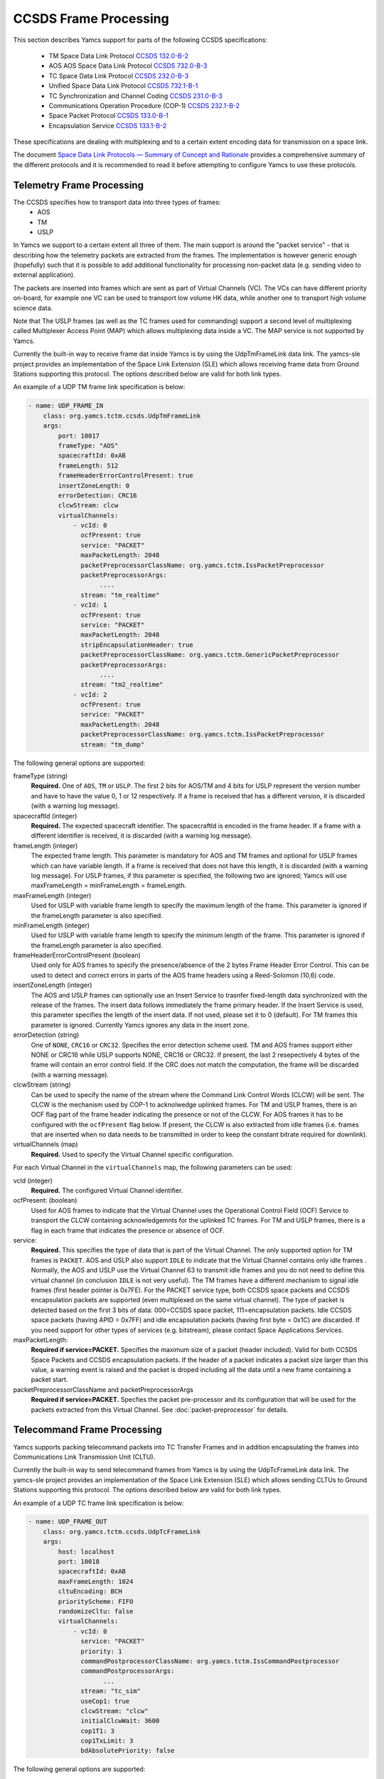 CCSDS Frame Processing
======================

This section describes Yamcs support for parts of the following CCSDS specifications:

 * TM Space Data Link Protocol `CCSDS 132.0-B-2 <https://public.ccsds.org/Pubs/132x0b2.pdf>`_
 * AOS AOS Space Data Link Protocol `CCSDS 732.0-B-3 <https://public.ccsds.org/Pubs/132x0b2.pdf>`_
 * TC Space Data Link Protocol `CCSDS 232.0-B-3 <https://public.ccsds.org/Pubs/232x0b3.pdf>`_
 * Unified Space Data Link Protocol `CCSDS 732.1-B-1  <https://public.ccsds.org/Pubs/732x1b1.pdf>`_
 * TC Synchronization and Channel Coding `CCSDS 231.0-B-3 <https://public.ccsds.org/Pubs/231x0b3.pdf>`_
 * Communications Operation Procedure (COP-1) `CCSDS 232.1-B-2 <https://public.ccsds.org/Pubs/232x1b2e2c1.pdf>`_
 * Space Packet Protocol `CCSDS 133.0-B-1 <https://public.ccsds.org/Pubs/133x0b1c2.pdf>`_
 * Encapsulation Service `CCSDS 133.1-B-2 <https://public.ccsds.org/Pubs/133x1b2c2.pdf>`_

These specifications are dealing with multiplexing and to a certain extent encoding data for transmission on a space link.

The document `Space Data Link Protocols — Summary of Concept and Rationale <https://public.ccsds.org/Pubs/130x2g3.pdf>`_ provides a comprehensive summary of the different protocols and it is recommended to read it before attempting to configure Yamcs to use these protocols.


Telemetry Frame Processing
--------------------------

The CCSDS specifies how to transport data into three types of frames:
 * AOS
 * TM
 * USLP

In Yamcs we support to a certain extent all three of them. The main support is around the "packet service" - that is describing how the telemetry packets are extracted from the frames. The implementation is however generic enough (hopefully) such that it is possible to add additional functionality for processing non-packet data (e.g. sending video to external application).

The packets are inserted into frames which are sent as part of Virtual Channels (VC). The VCs can have different priority on-board, for example one VC can be used to transport low volume HK data, while another one to transport high volume science data.

Note that The USLP frames (as well as the TC frames used for commanding) support a second level of multiplexing called Multiplexer Access Point (MAP) which allows multiplexing data inside a VC. The MAP service is not supported by Yamcs.

Currently the built-in way to receive frame dat inside Yamcs is by using the UdpTmFrameLink data link. The yamcs-sle project provides an implementation of the Space Link Extension (SLE) which allows receiving frame data from Ground Stations supporting this protocol. The options described below are valid for both link types.

An example of a UDP TM frame link specification is below:

.. code-block:: yaml

    - name: UDP_FRAME_IN
        class: org.yamcs.tctm.ccsds.UdpTmFrameLink
        args:
            port: 10017
            frameType: "AOS"
            spacecraftId: 0xAB
            frameLength: 512
            frameHeaderErrorControlPresent: true
            insertZoneLength: 0
            errorDetection: CRC16
            clcwStream: clcw
            virtualChannels:
                - vcId: 0
                  ocfPresent: true
                  service: "PACKET"
                  maxPacketLength: 2048
                  packetPreprocessorClassName: org.yamcs.tctm.IssPacketPreprocessor
                  packetPreprocessorArgs:
                       ....
                  stream: "tm_realtime"
                - vcId: 1
                  ocfPresent: true
                  service: "PACKET"
                  maxPacketLength: 2048
                  stripEncapsulationHeader: true
                  packetPreprocessorClassName: org.yamcs.tctm.GenericPacketPreprocessor
                  packetPreprocessorArgs:
                       ....        
                  stream: "tm2_realtime"
                - vcId: 2
                  ocfPresent: true
                  service: "PACKET" 
                  maxPacketLength: 2048
                  packetPreprocessorClassName: org.yamcs.tctm.IssPacketPreprocessor
                  stream: "tm_dump"

The following general options are supported:

frameType (string)
    **Required.** One of ``AOS``, ``TM`` or ``USLP``. The first 2 bits for AOS/TM and 4 bits for USLP represent the version number and have to have the value 0, 1 or 12 respectively. If a frame is received that has a different version, it is discarded (with a warning log message). 

spacecraftId (integer)
    **Required.** The expected spacecraft identifier. The spacecraftId is encoded in the frame header. If a frame with a different identifier is received, it is discarded (with a warning log message).
    
frameLength (integer)
    The expected frame length. This parameter is mandatory for AOS and TM frames and optional for USLP frames which can have variable length. If a frame is received that does not have this length, it is discarded (with a warning log message).
    For USLP frames, if this parameter is specified, the following two are ignored; Yamcs will use maxFrameLength = minFrameLength = frameLength.

maxFrameLength (integer)
    Used for USLP with variable frame length to specify the maximum length of the frame. This parameter is ignored if the frameLength parameter is also specified.
    
minFrameLength (integer)
    Used for USLP with variable frame length to specify the minimum length of the frame. This parameter is ignored if the frameLength parameter is also specified. 

frameHeaderErrorControlPresent (boolean)
    Used only for AOS frames to specify the presence/absence of the 2 bytes Frame Header Error Control. This can be used to detect and correct errors in parts of the AOS frame headers using a  Reed-Solomon (10,6) code.
 
insertZoneLength (integer)
    The AOS and USLP frames can optionally use an Insert Service to trasnfer fixed-length data synchronized with the release of the frames. The insert data follows immediately the frame primary header. If the Insert Service is used, this parameter specifies the length of the insert data. If not used, please set it to 0 (default). For TM frames this parameter is ignored.
    Currently Yamcs ignores any data in the insert zone. 

errorDetection (string)
    One of ``NONE``, ``CRC16`` or ``CRC32``. Specifies the error detection scheme used. TM and AOS frames support either NONE or CRC16 while USLP supports NONE, CRC16 or CRC32. If present, the last 2 resepectively 4 bytes of the frame will contain an error control field. If the CRC does not match the computation, the frame will be discarded (with a warning message).

clcwStream (string)
    Can be used to specify the name of the stream where the Command Link Control Words (CLCW) will be sent. The CLCW is the mechanism used by COP-1 to acknolwedge uplinked frames. For TM and USLP frames, there is an OCF flag part of the frame header indicating the presence or not of the CLCW. For AOS frames it has to be configured with the ``ocfPresent`` flag below.
    If present, the CLCW is also extracted from idle frames (i.e. frames that are inserted when no data needs to be transmitted in order to keep the constant bitrate required for downlink).
    
virtualChannels (map)
    **Required.** Used to specify the Virtual Channel specific configuration. 

For each Virtual Channel in the ``virtualChannels`` map, the following parameters can be used:

vcId (integer)
    **Required.** The configured Virtual Channel identifier.

ocfPresent: (boolean)
    Used for AOS frames to indicate that the Virtual Channel uses the  Operational Control Field (OCF) Service to transport the CLCW containing acknowledgemnts for the uplinked TC frames. For TM and USLP frames, there is a flag in each frame that indicates the presence or absence of OCF.
   

service:
    **Required.** This specifies the type of data that is part of the Virtual Channel. The only supported option for TM frames is ``PACKET``. AOS and USLP also support ``IDLE`` to indicate that the Virtual Channel contains only idle frames . Normally, the AOS and USLP use the Virtual Channel 63 to transmit idle frames and you do not need to define this virtual channel (in conclusion ``IDLE`` is not very useful). The TM frames have a different mechanism to signal idle frames (first header pointer is 0x7FE).
    For the PACKET service type, both CCSDS space packets and CCSDS encapsulation packets are supported (even multiplexed on the same virtual channel). The type of packet is detected based on the first 3 bits of data: 000=CCSDS space packet, 111=encapsulation packets. 
    Idle CCSDS space packets (having APID = 0x7FF) and idle encapsulation packets (having first byte = 0x1C) are discarded.
    If you need support for other types of services (e.g. bitstream), please contact Space Applications Services.
    
maxPacketLength:
    **Required if service=PACKET.**  Specifies the maximum size of a packet (header included). Valid for both CCSDS Space Packets and CCSDS encapsulation packets. If the header of a packet indicates a packet size larger than this value, a warning event is raised and the packet is droped including all the data until a new frame containing a packet start. 

packetPreprocessorClassName and packetPreprocessorArgs
    **Required if service=PACKET.** Specfies the packet pre-processor and its configuration that will be used for the packets extracted from this Virtual Channel. See :doc:`packet-preprocessor` for details.
  

Telecommand Frame Processing
------------------

Yamcs supports packing telecommand packets into TC Transfer Frames and in addition encapsulating the frames into Communications Link Transmission Unit (CLTU).

Currently the built-in way to send telecommand frames from  Yamcs is by using the UdpTcFrameLink data link. The yamcs-sle project provides an implementation of the Space Link Extension (SLE) which allows sending CLTUs to Ground Stations supporting this protocol. The options described below are valid for both link types.

An example of a UDP TC frame link specification is below:

.. code-block:: yaml

    - name: UDP_FRAME_OUT
        class: org.yamcs.tctm.ccsds.UdpTcFrameLink
        args:
            host: localhost
            port: 10018
            spacecraftId: 0xAB
            maxFrameLength: 1024
            cltuEncoding: BCH
            priorityScheme: FIFO
            randomizeCltu: false
            virtualChannels:
                - vcId: 0
                  service: "PACKET" 
                  priority: 1
                  commandPostprocessorClassName: org.yamcs.tctm.IssCommandPostprocessor
                  commandPostprocessorArgs:
                        ...
                  stream: "tc_sim" 
                  useCop1: true 
                  clcwStream: "clcw" 
                  initialClcwWait: 3600
                  cop1T1: 3
                  cop1TxLimit: 3
                  bdAbsolutePriority: false
           
           
The following general options are supported:

spacecraftId (integer)
    **Required.** The spacecraftId is encoded in the TC Transfer Frame primary header.
    
maxFrameLength (integer)
    **Required.** The maximum length of the frames sent over this link. The Virtual Channel can also specify an option for this but the VC specifc maximum frame length has to be smaller or equal than this. Note that since Yamcs does not support segmentation (i.e. spliting a packet over multiple frames), this value limits effectively the size of the TC packet that can be sent.

priorityScheme (string)
    One of ``FIFO``, ``ABSOLUTE`` or ``POLLING_VECTOR``. This configures the priority of the different Virtual Channels. See below an explanation on how the different schemes work.
    
cltuEncoding (string)
    One of ``BCH``, ``LDPC64`` or ``LDPC256``. If this parameter is present, the TC transfer frames will be encoded into CLTUs and this parameter configures the code to be used. If this parameter is not present, the frames will not be encapsulated into CLTUs and the following related parameters are ignored.

cltuStartSequence (string)
    This parameter can optionally set the  CLTU start sequence in hexadecimal if different than the CCSDS specs.

cltuTailSequence (string)
    This parameter can optionally set the CLTU tail sequence in hexadecimal if different than the CCSDS specs.
    
randomizeCltu (boolean)
    Used if cltuEncoding is BCH to enable/disable the randomization. For LDPC encoding, randomization is always on. 
 
virtualChannels (map)
    **Required.** Used to specify the Virtual Channel specific configuration. 

For each Virtual Channel in the ``virtualChannels`` map, the following parameters can be used:

vcId (integer)
    **Required.** The Virtual Channel identifier to be used in the frames. You can define multiple entries in the map with the same vcId, if the data is coming from different streams.

service (string)
    Currently the only supported option is ``PACKET`` which is also the default.

commandPostprocessorClassName (string) and commandPostprocessorArgs (string)
   **Required if service=PACKET.** Specfies the command post-processor and its configuration. See :doc:`command-post-processor` for details.
   
stream (string)
     **Required.** The stream on which the commands are received.
     
multiplePacketsPerFrame (boolean)
    If set to true (default), Yamcs will send multiple command packets in one frame if possible (i.e. if the accumulated size fits within the maximum frame size and the commands are available when a frame has to be sent).

useCop1 (boolean)
    If set to true, the COP1 protocol will be used for acknowledgemnts of the TC frames.

clcwStream (string)
    If COP1 is enabled, this parameter configures the stream where the Command Link Control Words (CLCW) is read from.

initialClcwWait (integer)
    If COP1 is enabled, this specifies how many seconds to wait for the first CLCW.

cop1T1 (integer)
    If COP1 is enabled, this specifies the value in seconds for the timeout associated to command acknowledgemnts. If the command frame is not acknowledged within that time, it will be retransmitted. The default value is 3 seconds.

cop1TxLimit (integer)
    If COP1 is enabled, this specifies the number of retransmissions for each un-acknolwedged frame before suspending operations.
           
bdAbsolutePriority (false)
    If COP1 is enabled, this specifies that the BD frames have absolute priority over normal AD frames. This means that if there are a number of AD frames ready to be uplinked and a TC with ``cop1Bypass`` flag is received (see below for an explanation of this flag), it will pass in front of the queue so ti will be the first frame uplinked (once the multiplexer decides to uplink frames from this Virtual Channel). This flag only applies when the COP1 state is active, if the COP1 synchnoziation has not taken place, the BD frames are uplinked anyway (because all AD frames are waiting). 
    
           
Priority Schemes
****************

The multiplexing of command frames from the different Virtual Channels is done according to the defined priority scheme. The multiplexer is triggered by the availability of the uplink - when a command frame is to be uplinked it has to decide from which Virtual Channel it will release it. 

``FIFO`` means that the first frame received across all virtual channels will be the first one sent.

``ABSOLUTE`` means that the frames will be sent according to the priority set on each Virtual Channel (according to the ``priority`` parameter). This means that as long as a high priority VC has commands to be sent, the lower priority VC will not release any command.


``POLLING_VECTOR`` means that a polling vector will be built and each Virtual Channel will have the number of entries in the vector according to its priority. The multiplexing algorithm will cycle throgugh the vector releasing the first command available. 
For example if there are two VCs VC1 with priority 2 and VC2 with priority 4, the polling vector will look like: [VC1, VC1, VC2, VC2, VC2, VC2]. This means that if both VCs have a high number of frames to be sent, the multiplexer will send 2 frames from VC1 followed by 4 from VC2 and then again. If however VC2 has only one frame to be sent, it will lose its other three slots for that cycle and the multiplexer will go back to sending two frames from VC1.


COP1 Support
************


COP1 is the protocol specified in  `CCSDS 232.1-B-2 <https://public.ccsds.org/Pubs/232x1b2e2c1.pdf>`_ for ensuring complete and correct transmission of TC frames. The protocol is using a sliding window principle based on the frame counter assigned by Yamcs to each uplinked frame.

The mechanism through which the on-board system reports the reception of commands is called Command Link Control Word (CLCW). This is a 4 byte word which is sent regularely by the on-board system to ground and contains the value of the latest received command counter and a few status bits. In Yamcs, we expect the CLCW to be made available on a stream (configured with the ``clcwStream`` parameter). The TM frame decoding can place the content of the OCF onto this stream. If the CLCW is sent as part of a regular TM packet, a StreamSQL statement like the following can be used:

.. code-block::sql
   create stream clcw (clcw int)
   insert into clcw select extract_int(packet, 12) as clcw from tm_realtime where extract_short(packet, 0) = 2080

The first statement creates the stream, and the second inserts 4 bytes extracted from offset 12 from all telemetry packets having the first 2 bytes equal with 2080. 

If the ``initialClcwWait`` parameter is positive, at the link startup, Yamcs waits for that number of seconds for a CLCW to be received; once it is received, Yamcs will set the value of the ground counter (called ``vS`` in the spec) to the on-board counter value (called ``nR`` in the spec) received in the CLCW. That will ensure that the next command frame sent by Yamcs will contain the counter value expected by the on-board system.

If the ``initialClcwWait`` parameter is not positive (the value will be ignored) or if no CLCW has been received within the specified time, the synchnoziation has to be initiated manually via the user interface. This can be done either waiting again for a new CLCW, setting manually a value for ``vS`` (this requires the operator to know somehow what value the on-board system is expecting) or sending a command to the on-board system to force the on-board counter to the same value like the ground.

If the ground and on-board systems are not synchronized and a command is received, there are two possible outcomes:

   * if the initialization process has been started (manually or at the link startup with the ``initialClcwWait`` parameter), the command will be put in a wait queue to be sent once the Synchronization took place.
   * if the initialization process has not been started or has failed, the command will be rejected straing away with the NACK on the Sent acknowledgemnt.
 
**AD, BD and BC frames**

The CCSDS Standard distinguishes between three types of TC frames (the type is encoded in some bits in the frame primary header):

    * AD frames contain normal telecommands and they are subjected to COP1 transmission verification.
    * BD frames contain normal telecommands but they are not subjected to COP1 transmission verification.
    * BC frames contain control commands generated by the ground COP1 state machine and they are used to control the on-board state machine.

To send BD frames with Yamcs, you can use an attribute on the command called ``cop1Bypass``. If the link finds this attribute set to true, it will send the command in a BD frame, bypassing the COP1 verification. The BC frames are sent only by the COP1 state machine and it is not possible to send them from the user.

The user interface allows also to deactivate the COP1 and the user can opt for sending all the commands as AD frames or BD frames regardless of the cop1Bypass attribute.



